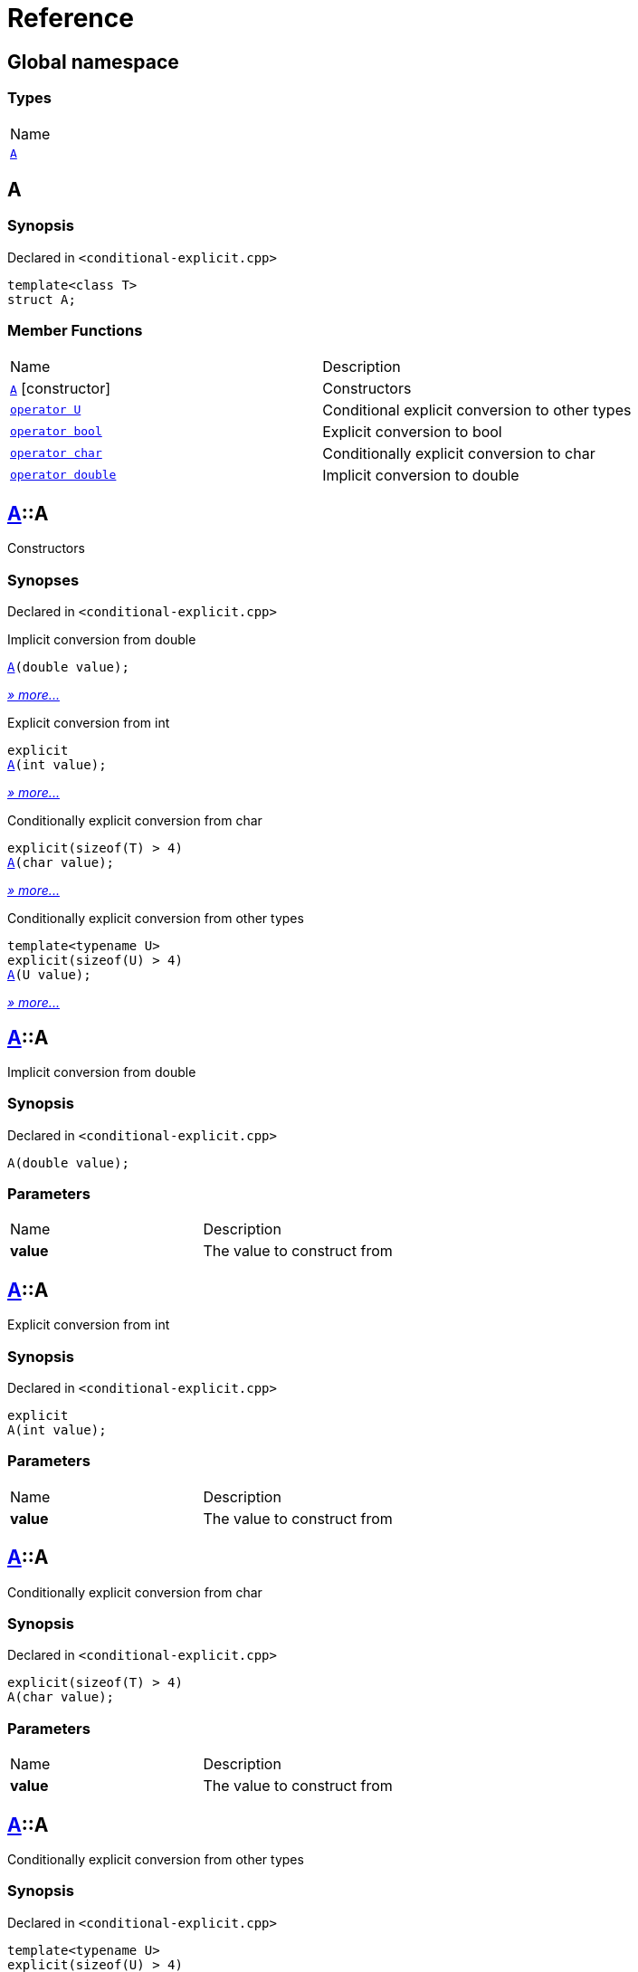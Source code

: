 = Reference
:mrdocs:

[#index]
== Global namespace

=== Types

[cols=1]
|===
| Name
| link:#A[`A`] 
|===

[#A]
== A

=== Synopsis

Declared in `&lt;conditional&hyphen;explicit&period;cpp&gt;`

[source,cpp,subs="verbatim,replacements,macros,-callouts"]
----
template&lt;class T&gt;
struct A;
----

=== Member Functions

[cols=2]
|===
| Name
| Description
| link:#A-2constructor-0f[`A`]         [.small]#[constructor]#
| Constructors
| link:#A-2conversion-0f[`operator U`] 
| Conditional explicit conversion to other types
| link:#A-2conversion-00[`operator bool`] 
| Explicit conversion to bool
| link:#A-2conversion-04[`operator char`] 
| Conditionally explicit conversion to char
| link:#A-2conversion-01[`operator double`] 
| Implicit conversion to double
|===

[#A-2constructor-0f]
== link:#A[A]::A

Constructors

=== Synopses

Declared in `&lt;conditional&hyphen;explicit&period;cpp&gt;`

Implicit conversion from double


[source,cpp,subs="verbatim,replacements,macros,-callouts"]
----
link:#A-2constructor-00[A](double value);
----

[.small]#link:#A-2constructor-00[_» more&period;&period;&period;_]#

Explicit conversion from int


[source,cpp,subs="verbatim,replacements,macros,-callouts"]
----
explicit
link:#A-2constructor-01[A](int value);
----

[.small]#link:#A-2constructor-01[_» more&period;&period;&period;_]#

Conditionally explicit conversion from char


[source,cpp,subs="verbatim,replacements,macros,-callouts"]
----
explicit(sizeof(T) &gt; 4)
link:#A-2constructor-0b[A](char value);
----

[.small]#link:#A-2constructor-0b[_» more&period;&period;&period;_]#

Conditionally explicit conversion from other types


[source,cpp,subs="verbatim,replacements,macros,-callouts"]
----
template&lt;typename U&gt;
explicit(sizeof(U) &gt; 4)
link:#A-2constructor-02[A](U value);
----

[.small]#link:#A-2constructor-02[_» more&period;&period;&period;_]#

[#A-2constructor-00]
== link:#A[A]::A

Implicit conversion from double

=== Synopsis

Declared in `&lt;conditional&hyphen;explicit&period;cpp&gt;`

[source,cpp,subs="verbatim,replacements,macros,-callouts"]
----
A(double value);
----

=== Parameters

[cols=2]
|===
| Name
| Description
| *value*
| The value to construct from
|===

[#A-2constructor-01]
== link:#A[A]::A

Explicit conversion from int

=== Synopsis

Declared in `&lt;conditional&hyphen;explicit&period;cpp&gt;`

[source,cpp,subs="verbatim,replacements,macros,-callouts"]
----
explicit
A(int value);
----

=== Parameters

[cols=2]
|===
| Name
| Description
| *value*
| The value to construct from
|===

[#A-2constructor-0b]
== link:#A[A]::A

Conditionally explicit conversion from char

=== Synopsis

Declared in `&lt;conditional&hyphen;explicit&period;cpp&gt;`

[source,cpp,subs="verbatim,replacements,macros,-callouts"]
----
explicit(sizeof(T) &gt; 4)
A(char value);
----

=== Parameters

[cols=2]
|===
| Name
| Description
| *value*
| The value to construct from
|===

[#A-2constructor-02]
== link:#A[A]::A

Conditionally explicit conversion from other types

=== Synopsis

Declared in `&lt;conditional&hyphen;explicit&period;cpp&gt;`

[source,cpp,subs="verbatim,replacements,macros,-callouts"]
----
template&lt;typename U&gt;
explicit(sizeof(U) &gt; 4)
A(U value);
----

=== Parameters

[cols=2]
|===
| Name
| Description
| *value*
| The object to construct from
|===

[#A-2conversion-0f]
== link:#A[A]::operator U

Conditional explicit conversion to other types

=== Synopsis

Declared in `&lt;conditional&hyphen;explicit&period;cpp&gt;`

[source,cpp,subs="verbatim,replacements,macros,-callouts"]
----
template&lt;typename U&gt;
explicit(sizeof(U) &gt; 1)
operator U() const;
----

=== Return Value

The object converted to `U`

[#A-2conversion-00]
== link:#A[A]::operator bool

Explicit conversion to bool

=== Synopsis

Declared in `&lt;conditional&hyphen;explicit&period;cpp&gt;`

[source,cpp,subs="verbatim,replacements,macros,-callouts"]
----
explicit
operator bool() const;
----

=== Return Value

The object converted to `bool`

[#A-2conversion-04]
== link:#A[A]::operator char

Conditionally explicit conversion to char

=== Synopsis

Declared in `&lt;conditional&hyphen;explicit&period;cpp&gt;`

[source,cpp,subs="verbatim,replacements,macros,-callouts"]
----
explicit(sizeof(T) &gt; 4)
operator char() const;
----

=== Return Value

The object converted to `char`

[#A-2conversion-01]
== link:#A[A]::operator double

Implicit conversion to double

=== Synopsis

Declared in `&lt;conditional&hyphen;explicit&period;cpp&gt;`

[source,cpp,subs="verbatim,replacements,macros,-callouts"]
----
operator double() const;
----

=== Return Value

The object converted to `double`


[.small]#Created with https://www.mrdocs.com[MrDocs]#
